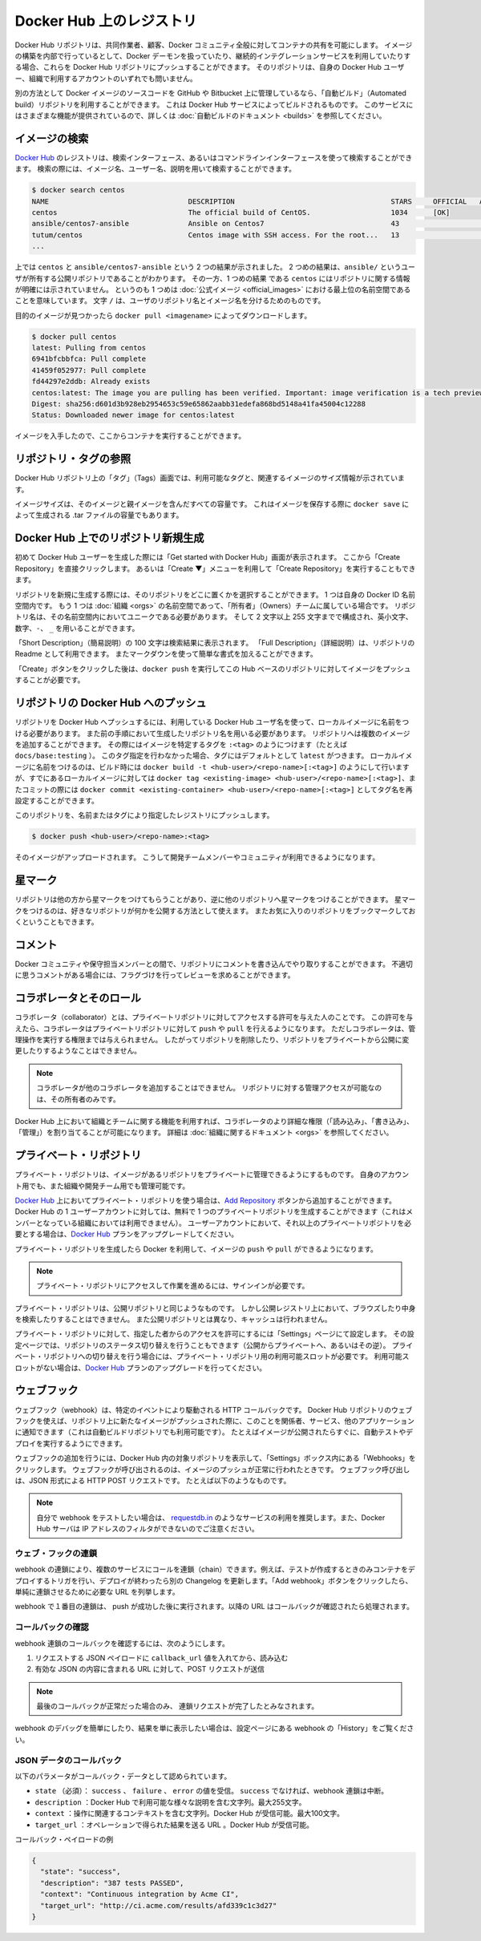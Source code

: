 .. -*- coding: utf-8 -*-
.. URL: https://docs.docker.com/docker-hub/repos/
.. SOURCE: -
   doc version: 1.10
.. check date: 2016/03/11
.. -------------------------------------------------------------------

.. title: Repositories on Docker Hub

.. _repositories-on-docker-hub:

========================================
Docker Hub 上のレジストリ
========================================

.. Docker Hub repositories let you share images with co-workers, customers, or the
   Docker community at large. If you're building your images internally, either on
   your own Docker daemon, or using your own Continuous integration services, you
   can push them to a Docker Hub repository that you add to your Docker Hub user or
   organization account.

Docker Hub リポジトリは、共同作業者、顧客、Docker コミュニティ全般に対してコンテナの共有を可能にします。
イメージの構築を内部で行っているとして、Docker デーモンを扱っていたり、継続的インテグレーションサービスを利用していたりする場合、これらを Docker Hub リポジトリにプッシュすることができます。
そのリポジトリは、自身の Docker Hub ユーザー、組織で利用するアカウントのいずれでも問いません。

.. Alternatively, if the source code for your Docker image is on GitHub or
   Bitbucket, you can use an "Automated build" repository, which is built by the
   Docker Hub services. See the [automated builds documentation](/docker-hub/builds.md) to read
   about the extra functionality provided by those services.

別の方法として Docker イメージのソースコードを GitHub や Bitbucket 上に管理しているなら、「自動ビルド」（Automated build）リポジトリを利用することができます。
これは Docker Hub サービスによってビルドされるものです。
このサービスにはさまざまな機能が提供されているので、詳しくは :doc:`自動ビルドのドキュメント <builds>` を参照してください。

.. ![repositories](/docker-hub/images/repos.png)

.. image:: ./images/repos.png
   :scale: 60%
   :alt: リポジトリ

.. ## Searching for images

.. _searching-for-images:

イメージの検索
====================

.. You can search the [Docker Hub](https://hub.docker.com) registry via its search
   interface or by using the command line interface. Searching can find images by
   image name, user name, or description:

`Docker Hub <https://hub.docker.com>`_ のレジストリは、検索インターフェース、あるいはコマンドラインインターフェースを使って検索することができます。
検索の際には、イメージ名、ユーザー名、説明を用いて検索することができます。

..  $ docker search centos
    NAME                                 DESCRIPTION                                     STARS     OFFICIAL   AUTOMATED
    centos                               The official build of CentOS.                   1034      [OK]
    ansible/centos7-ansible              Ansible on Centos7                              43                   [OK]
    tutum/centos                         Centos image with SSH access. For the root...   13                   [OK]
    ...
.. code-block:: bash

   $ docker search centos
   NAME                                 DESCRIPTION                                     STARS     OFFICIAL   AUTOMATED
   centos                               The official build of CentOS.                   1034      [OK]
   ansible/centos7-ansible              Ansible on Centos7                              43                   [OK]
   tutum/centos                         Centos image with SSH access. For the root...   13                   [OK]
   ...

.. There you can see two example results: `centos` and `ansible/centos7-ansible`.
   The second result shows that it comes from the public repository of a user,
   named `ansible/`, while the first result, `centos`, doesn't explicitly list a
   repository which means that it comes from the top-level namespace for [Official
   Repositories](official_repos.md). The `/` character separates a user's
   repository from the image name.

上では ``centos`` と ``ansible/centos7-ansible`` という 2 つの結果が示されました。
2 つめの結果は、``ansible/`` というユーザが所有する公開リポジトリであることがわかります。
その一方、1 つめの結果 である ``centos`` にはリポジトリに関する情報が明確には示されていません。
というのも 1 つめは :doc:`公式イメージ <official_images>` における最上位の名前空間であることを意味しています。
文字 ``/`` は、ユーザのリポジトリ名とイメージ名を分けるためのものです。

.. Once you've found the image you want, you can download it with `docker pull <imagename>`:

目的のイメージが見つかったら ``docker pull <imagename>`` によってダウンロードします。

..  $ docker pull centos
    latest: Pulling from centos
    6941bfcbbfca: Pull complete
    41459f052977: Pull complete
    fd44297e2ddb: Already exists
    centos:latest: The image you are pulling has been verified. Important: image verification is a tech preview feature and should not be relied on to provide security.
    Digest: sha256:d601d3b928eb2954653c59e65862aabb31edefa868bd5148a41fa45004c12288
    Status: Downloaded newer image for centos:latest

.. code-block:: bash

   $ docker pull centos
   latest: Pulling from centos
   6941bfcbbfca: Pull complete
   41459f052977: Pull complete
   fd44297e2ddb: Already exists
   centos:latest: The image you are pulling has been verified. Important: image verification is a tech preview feature and should not be relied on to provide security.
   Digest: sha256:d601d3b928eb2954653c59e65862aabb31edefa868bd5148a41fa45004c12288
   Status: Downloaded newer image for centos:latest

.. You now have an image from which you can run containers.

イメージを入手したので、ここからコンテナを実行することができます。

.. ## Viewing repository tags

.. _viewing-repository-tags:

リポジトリ・タグの参照
==============================

.. Docker Hub's repository "Tags" view shows you the available tags and the size
   of the associated image.

Docker Hub リポジトリ上の「タグ」（Tags）画面では、利用可能なタグと、関連するイメージのサイズ情報が示されています。

.. Image sizes are the cumulative space taken up by the image and all its parent
   images. This is also the disk space used by the contents of the Tar file created
   when you `docker save` an image.

イメージサイズは、そのイメージと親イメージを含んだすべての容量です。
これはイメージを保存する際に ``docker save`` によって生成される .tar ファイルの容量でもあります。

.. ![images/busybox-image-tags.png](/docker-hub/images/busybox-image-tags.png)

.. image:: ./images/busybox-image-tags.png
   :scale: 60%
   :alt: タグの一覧

.. ## Creating a new repository on Docker Hub

.. _creating-a-new-repository-on-docker-hub:

Docker Hub 上でのリポジトリ新規生成
========================================

.. When you first create a Docker Hub user, you will have a "Get started with
   Docker Hub." screen, from which you can click directly into "Create Repository".
   You can also use the "Create &#x25BC;" menu to "Create Repository".

初めて Docker Hub ユーザーを生成した際には「Get started with Docker Hub」画面が表示されます。
ここから「Create Repository」を直接クリックします。
あるいは「Create ▼」メニューを利用して「Create Repository」を実行することもできます。

.. When creating a new repository, you can choose to put it in your Docker ID
   namespace, or that of any [organization](/docker-hub/orgs.md) that you are in the "Owners"
   team. The Repository Name will need to be unique in that namespace, can be two
   to 255 characters, and can only contain lowercase letters, numbers or `-` and
   `_`.

リポジトリを新規に生成する際には、そのリポジトリをどこに置くかを選択することができます。
1 つは自身の Docker ID 名前空間内です。
もう 1 つは :doc:`組織 <orgs>` の名前空間であって、「所有者」（Owners）チームに属している場合です。
リポジトリ名は、その名前空間内においてユニークである必要があります。
そして 2 文字以上 255 文字までで構成され、英小文字、数字、``-``、 ``_`` を用いることができます。

.. The "Short Description" of 100 characters will be used in the search results,
   while the "Full Description" can be used as the Readme for the repository, and
   can use Markdown to add simple formatting.

「Short Description」（簡易説明）の 100 文字は検索結果に表示されます。
「Full Description」（詳細説明）は、リポジトリの Readme として利用できます。
またマークダウンを使って簡単な書式を加えることができます。

.. After you hit the "Create" button, you then need to `docker push` images to that
   Hub based repository.

「Create」ボタンをクリックした後は、``docker push`` を実行してこの Hub ベースのリポジトリに対してイメージをプッシュすることが必要です。

.. ## Pushing a repository image to Docker Hub

.. _pushing-a-repository-image-to-docker-hub:

リポジトリの Docker Hub へのプッシュ
========================================

.. In order to push a repository to the Docker Hub, you need to
   name your local image using your Docker Hub username, and the
   repository name that you created in the previous step.
   You can add multiple images to a repository, by adding a specific `:<tag>` to
   it (for example `docs/base:testing`). If it's not specified, the tag defaults to
   `latest`.
   You can name your local images either when you build it, using
   `docker build -t <hub-user>/<repo-name>[:<tag>]`,
   by re-tagging an existing local image `docker tag <existing-image> <hub-user>/<repo-name>[:<tag>]`,
   or by using `docker commit <exiting-container> <hub-user>/<repo-name>[:<tag>]` to commit
   changes.

リポジトリを Docker Hub へプッシュするには、利用している Docker Hub ユーザ名を使って、ローカルイメージに名前をつける必要があります。
また前の手順において生成したリポジトリ名を用いる必要があります。
リポジトリへは複数のイメージを追加することができます。
その際にはイメージを特定するタグを ``:<tag>`` のようにつけます（たとえば ``docs/base:testing`` ）。
このタグ指定を行わなかった場合、タグにはデフォルトとして ``latest`` がつきます。
ローカルイメージに名前をつけるのは、ビルド時には ``docker build -t <hub-user>/<repo-name>[:<tag>]`` のようにして行いますが、すでにあるローカルイメージに対しては ``docker tag <existing-image> <hub-user>/<repo-name>[:<tag>]``、またコミットの際には ``docker commit <existing-container> <hub-user>/<repo-name>[:<tag>]`` としてタグ名を再設定することができます。

.. Now you can push this repository to the registry designated by its name or tag.

このリポジトリを、名前またはタグにより指定したレジストリにプッシュします。

..  $ docker push <hub-user>/<repo-name>:<tag>

.. code-block:: bash

   $ docker push <hub-user>/<repo-name>:<tag>

.. The image will then be uploaded and available for use by your team-mates and/or
   the community.

そのイメージがアップロードされます。
こうして開発チームメンバーやコミュニティが利用できるようになります。

.. ## Stars

.. _repos-stars:

星マーク
==========

.. Your repositories can be starred and you can star repositories in return. Stars
   are a way to show that you like a repository. They are also an easy way of
   bookmarking your favorites.

リポジトリは他の方から星マークをつけてもらうことがあり、逆に他のリポジトリへ星マークをつけることができます。
星マークをつけるのは、好きなリポジトリが何かを公開する方法として使えます。
またお気に入りのリポジトリをブックマークしておくということもできます。

.. ## Comments

.. _repos-comments:

コメント
==========

.. You can interact with other members of the Docker community and maintainers by
   leaving comments on repositories. If you find any comments that are not
   appropriate, you can flag them for review.

Docker コミュニティや保守担当メンバーとの間で、リポジトリにコメントを書き込んでやり取りすることができます。
不適切に思うコメントがある場合には、フラグづけを行ってレビューを求めることができます。

.. ## Collaborators and their role

.. repos-collaborators-and-their-role:

コラボレータとそのロール
=========================

.. A collaborator is someone you want to give access to a private repository. Once
   designated, they can `push` and `pull` to your repositories. They will not be
   allowed to perform any administrative tasks such as deleting the repository or
   changing its status from private to public.

コラボレータ（collaborator）とは、プライベートリポジトリに対してアクセスする許可を与えた人のことです。
この許可を与えたら、コラボレータはプライベートリポジトリに対して ``push`` や ``pull`` を行えるようになります。
ただしコラボレータは、管理操作を実行する権限までは与えられません。
したがってリポジトリを削除したり、リポジトリをプライベートから公開に変更したりするようなことはできません。

.. > **Note**:
   > A collaborator cannot add other collaborators. Only the owner of
   > the repository has administrative access.

.. note::

   コラボレータが他のコラボレータを追加することはできません。
   リポジトリに対する管理アクセスが可能なのは、その所有者のみです。

.. You can also assign more granular collaborator rights ("Read", "Write", or
   "Admin") on Docker Hub by using organizations and teams. For more information
   see the [organizations documentation](/docker-hub/orgs.md).

Docker Hub 上において組織とチームに関する機能を利用すれば、コラボレータのより詳細な権限（「読み込み」、「書き込み」、「管理」）を割り当てることが可能になります。
詳細は :doc:`組織に関するドキュメント <orgs>` を参照してください。

.. ## Private repositories

プライベート・リポジトリ
==============================

.. Private repositories allow you to have repositories that contain images that you
   want to keep private, either to your own account or within an organization or
   team.

プライベート・リポジトリは、イメージがあるリポジトリをプライベートに管理できるようにするものです。
自身のアカウント用でも、また組織や開発チーム用でも管理可能です。

.. To work with a private repository on [Docker Hub](https://hub.docker.com), you
   will need to add one using the [Add Repository](https://hub.docker.com/add/repository/) button. You get one private
   repository for free with your Docker Hub user account (not usable for
   organizations you're a member of). If you need more accounts you can upgrade
   your [Docker Hub](https://hub.docker.com/account/billing-plans/) plan.

`Docker Hub <https://hub.docker.com/>`__ 上においてプライベート・リポジトリを使う場合は、`Add Repository <https://hub.docker.com/add/repository/>`_ ボタンから追加することができます。
Docker Hub の 1 ユーザーアカウントに対しては、無料で 1 つのプライベートリポジトリを生成することができます（これはメンバーとなっている組織においては利用できません）。
ユーザーアカウントにおいて、それ以上のプライベートリポジトリを必要とする場合は、`Docker Hub <https://hub.docker.com/account/billing-plans/>`_ プランをアップグレードしてください。

.. Once the private repository is created, you can `push` and `pull` images to and
   from it using Docker.

プライベート・リポジトリを生成したら Docker を利用して、イメージの ``push`` や ``pull`` ができるようになります。

.. > **Note**: You need to be signed in and have access to work with a
   > private repository.

.. note::

   プライベート・リポジトリにアクセスして作業を進めるには、サインインが必要です。

.. Private repositories are just like public ones. However, it isn't possible to
   browse them or search their content on the public registry. They do not get
   cached the same way as a public repository either.

プライベート・リポジトリは、公開リポジトリと同じようなものです。
しかし公開レジストリ上において、ブラウズしたり中身を検索したりすることはできません。
また公開リポジトリとは異なり、キャッシュは行われません。

.. It is possible to give access to a private repository to those whom you
   designate (i.e., collaborators) from its "Settings" page. From there, you can
   also switch repository status (*public* to *private*, or vice-versa). You will
   need to have an available private repository slot open before you can do such a
   switch. If you don't have any available, you can always upgrade your
   [Docker Hub](https://hub.docker.com/account/billing-plans/) plan.

プライベート・リポジトリに対して、指定した者からのアクセスを許可にするには「Settings」ページにて設定します。
その設定ページでは、リポジトリのステータス切り替えを行うこともできます（公開からプライベートへ、あるいはその逆）。
プライベート・リポジトリへの切り替えを行う場合には、プライベート・リポジトリ用の利用可能スロットが必要です。
利用可能スロットがない場合は、`Docker Hub <https://hub.docker.com/account/billing-plans/>`_ プランのアップグレードを行ってください。

.. ## Webhooks

.. _repos-webhooks:

ウェブフック
====================

.. A webhook is an HTTP call-back triggered by a specific event. You can use a Hub
   repository webhook to notify people, services, and other applications after a
   new image is pushed to your repository (this also happens for Automated builds).
   For example, you can trigger an automated test or deployment to happen as soon
   as the image is available.

ウェブフック（webhook）は、特定のイベントにより駆動される HTTP コールバックです。
Docker Hub リポジトリのウェブフックを使えば、リポジトリ上に新たなイメージがプッシュされた際に、このことを関係者、サービス、他のアプリケーションに通知できます（これは自動ビルドリポジトリでも利用可能です）。
たとえばイメージが公開されたらすぐに、自動テストやデプロイを実行するようにできます。

.. To get started adding webhooks, go to the desired repository in the Hub, and
   click "Webhooks" under the "Settings" box. A webhook is called only after a
   successful `push` is made. The webhook calls are HTTP POST requests with a JSON
   payload similar to the example shown below.

ウェブフックの追加を行うには、Docker Hub 内の対象リポジトリを表示して、「Settings」ボックス内にある「Webhooks」をクリックします。
ウェブフックが呼び出されるのは、イメージのプッシュが正常に行われたときです。
ウェブフック呼び出しは、JSON 形式による HTTP POST リクエストです。
たとえば以下のようなものです。

.. Example webhook JSON payload:

   {
     "callback_url": "https://registry.hub.docker.com/u/svendowideit/busybox/hook/2141bc0cdec4hebec411i4c1g40242eg110020/",
     "push_data": {
       "images": [
           "27d47432a69bca5f2700e4dff7de0388ed65f9d3fb1ec645e2bc24c223dc1cc3",
           "51a9c7c1f8bb2fa19bcd09789a34e63f35abb80044bc10196e304f6634cc582c",
           ...
       ],
       "pushed_at": 1.417566822e+09,
       "pusher": "svendowideit"
     },
     "repository": {
       "comment_count": 0,
       "date_created": 1.417566665e+09,
       "description": "",
       "full_description": "webhook triggered from a 'docker push'",
       "is_official": false,
       "is_private": false,
       "is_trusted": false,
       "name": "busybox",
       "namespace": "svendowideit",
       "owner": "svendowideit",
       "repo_name": "svendowideit/busybox",
       "repo_url": "https://registry.hub.docker.com/u/svendowideit/busybox/",
       "star_count": 0,
       "status": "Active"
   }

..    Note: If you want to test your webhook, we recommend using a tool like requestb.in. Also note, the Docker Hub server can’t be filtered by IP address.

.. note::

   自分で webhook をテストしたい場合は、 `requestdb.in <http://requestb.in/>`_ のようなサービスの利用を推奨します。また、Docker Hub サーバは IP アドレスのフィルタができないのでご注意ください。

.. Webhook chains

.. _webhook-chains:

ウェブ・フックの連鎖
------------------------------

.. Webhook chains allow you to chain calls to multiple services. For example, you can use this to trigger a deployment of your container only after it has been successfully tested, then update a separate Changelog once the deployment is complete. After clicking the “Add webhook” button, simply add as many URLs as necessary in your chain.

webhook の連鎖により、複数のサービスにコールを連鎖（chain）できます。例えば、テストが作成するときのみコンテナをデプロイするトリガを行い、デプロイが終わったら別の Changelog を更新します。「Add webhook」ボタンをクリックしたら、単純に連鎖させるために必要な URL を列挙します。

.. The first webhook in a chain will be called after a successful push. Subsequent URLs will be contacted after the callback has been validated.

webhook で１番目の連鎖は、 push が成功した後に実行されます。以降の URL はコールバックが確認されたら処理されます。


.. Validating a callback

.. _validating-a-callback:

コールバックの確認
--------------------

.. In order to validate a callback in a webhook chain, you need to

webhook 連鎖のコールバックを確認するには、次のようにします。

..    Retrieve the callback_url value in the request’s JSON payload.
    Send a POST request to this URL containing a valid JSON body.

1. リクエストする JSON ペイロードに ``callback_url`` 値を入れてから、読み込む
2. 有効な JSON の内容に含まれる URL に対して、POST リクエストが送信

..    Note: A chain request will only be considered complete once the last callback has been validated.

.. note::

  最後のコールバックが正常だった場合のみ、 連鎖リクエストが完了したとみなされます。

.. To help you debug or simply view the results of your webhook(s), view the “History” of the webhook available on its settings page.

webhook のデバッグを簡単にしたり、結果を単に表示したい場合は、設定ページにある webhook の「History」をご覧ください。

.. Callback JSON data

JSON データのコールバック
------------------------------

.. The following parameters are recognized in callback data:

以下のパラメータがコールバック・データとして認められています。

..    state (required): Accepted values are success, failure and error. If the state isn’t success, the webhook chain will be interrupted.
    description: A string containing miscellaneous information that will be available on the Docker Hub. Maximum 255 characters.
    context: A string containing the context of the operation. Can be retrieved from the Docker Hub. Maximum 100 characters.
    target_url: The URL where the results of the operation can be found. Can be retrieved on the Docker Hub.

* ``state`` （必須）： ``success`` 、 ``failure`` 、 ``error`` の値を受信。 ``success`` でなければ、webhook 連鎖は中断。
* ``description`` ：Docker Hub で利用可能な様々な説明を含む文字列。最大255文字。
* ``context`` ：操作に関連するコンテキストを含む文字列。Docker Hub が受信可能。最大100文字。
* ``target_url`` ：オペレーションで得られた結果を送る URL 。Docker Hub が受信可能。

.. Example callback payload:

コールバック・ペイロードの例

.. code-block:: json

   {
     "state": "success",
     "description": "387 tests PASSED",
     "context": "Continuous integration by Acme CI",
     "target_url": "http://ci.acme.com/results/afd339c1c3d27"
   }


.. seealso:: 

   Your Hub repositories
      https://docs.docker.com/docker-hub/repos/
